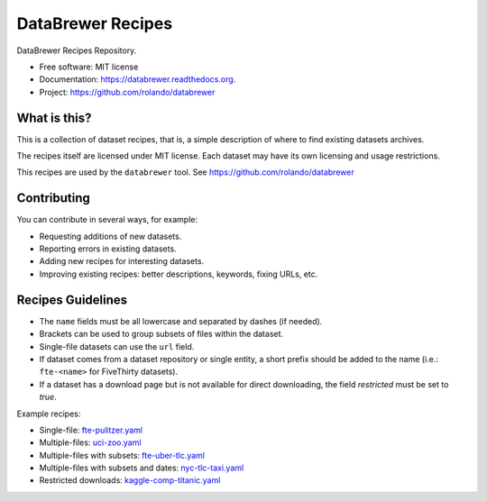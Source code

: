 ==================
DataBrewer Recipes
==================

.. image:: https://readthedocs.org/projects/databrewer/badge/?version=latest
        :target: https://readthedocs.org/projects/databrewer/?badge=latest
        :alt: Documentation Status

.. image:: https://img.shields.io/pypi/v/databrewer.svg
        :target: https://pypi.python.org/pypi/databrewer

.. image:: https://img.shields.io/travis/rolando/databrewer-recipes.svg
        :target: https://travis-ci.org/rolando/databrewer-recipes

DataBrewer Recipes Repository.

* Free software: MIT license
* Documentation: https://databrewer.readthedocs.org.
* Project: https://github.com/rolando/databrewer

What is this?
-------------

This is a collection of dataset recipes, that is, a simple description of where
to find existing datasets archives.

The recipes itself are licensed under MIT license. Each dataset may have its
own licensing and usage restrictions.

This recipes are used by the ``databrewer`` tool. See https://github.com/rolando/databrewer

Contributing
------------

You can contribute in several ways, for example:

* Requesting additions of new datasets.
* Reporting errors in existing datasets.
* Adding new recipes for interesting datasets.
* Improving existing recipes: better descriptions, keywords, fixing URLs, etc.

Recipes Guidelines
------------------

* The ``name`` fields must be all lowercase and separated by dashes (if needed).
* Brackets can be used to group subsets of files within the dataset.
* Single-file datasets can use the ``url`` field.
* If dataset comes from a dataset repository or single entity, a short prefix
  should be added to the name (i.e.: ``fte-<name>`` for FiveThirty datasets).
* If a dataset has a download page but is not available for direct downloading,
  the field `restricted` must be set to `true`.

Example recipes:

* Single-file: `fte-pulitzer.yaml <fte-pulitzer.yaml>`_
* Multiple-files: `uci-zoo.yaml <uci-zoo.yaml>`_
* Multiple-files with subsets: `fte-uber-tlc.yaml <fte-uber-tlc.yaml>`_
* Multiple-files with subsets and dates: `nyc-tlc-taxi.yaml <nyc-tlc-taxi.yaml>`_
* Restricted downloads: `kaggle-comp-titanic.yaml <kaggle-comp-titanic.yaml>`_
